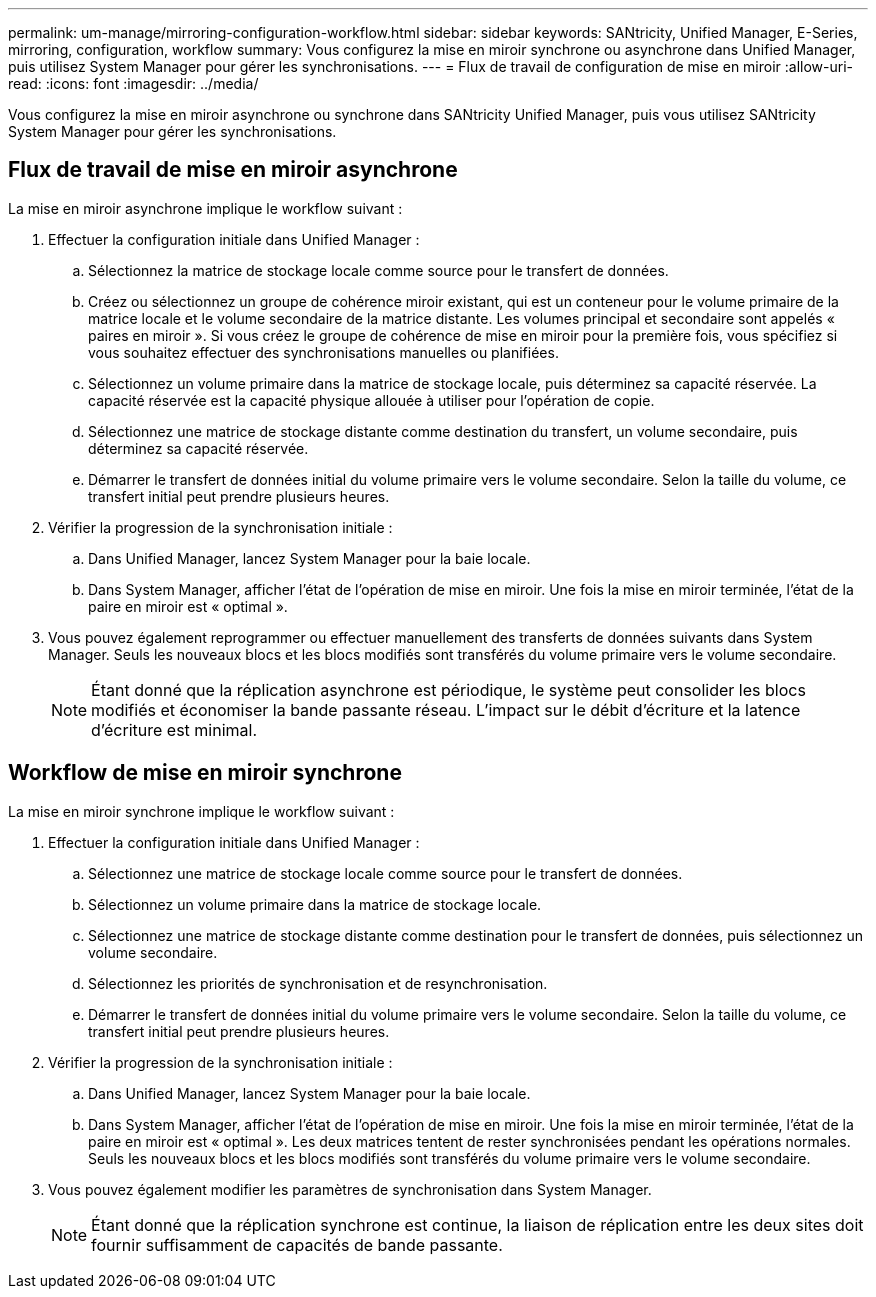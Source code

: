 ---
permalink: um-manage/mirroring-configuration-workflow.html 
sidebar: sidebar 
keywords: SANtricity, Unified Manager, E-Series, mirroring, configuration, workflow 
summary: Vous configurez la mise en miroir synchrone ou asynchrone dans Unified Manager, puis utilisez System Manager pour gérer les synchronisations. 
---
= Flux de travail de configuration de mise en miroir
:allow-uri-read: 
:icons: font
:imagesdir: ../media/


[role="lead"]
Vous configurez la mise en miroir asynchrone ou synchrone dans SANtricity Unified Manager, puis vous utilisez SANtricity System Manager pour gérer les synchronisations.



== Flux de travail de mise en miroir asynchrone

La mise en miroir asynchrone implique le workflow suivant :

. Effectuer la configuration initiale dans Unified Manager :
+
.. Sélectionnez la matrice de stockage locale comme source pour le transfert de données.
.. Créez ou sélectionnez un groupe de cohérence miroir existant, qui est un conteneur pour le volume primaire de la matrice locale et le volume secondaire de la matrice distante. Les volumes principal et secondaire sont appelés « paires en miroir ». Si vous créez le groupe de cohérence de mise en miroir pour la première fois, vous spécifiez si vous souhaitez effectuer des synchronisations manuelles ou planifiées.
.. Sélectionnez un volume primaire dans la matrice de stockage locale, puis déterminez sa capacité réservée. La capacité réservée est la capacité physique allouée à utiliser pour l'opération de copie.
.. Sélectionnez une matrice de stockage distante comme destination du transfert, un volume secondaire, puis déterminez sa capacité réservée.
.. Démarrer le transfert de données initial du volume primaire vers le volume secondaire. Selon la taille du volume, ce transfert initial peut prendre plusieurs heures.


. Vérifier la progression de la synchronisation initiale :
+
.. Dans Unified Manager, lancez System Manager pour la baie locale.
.. Dans System Manager, afficher l'état de l'opération de mise en miroir. Une fois la mise en miroir terminée, l'état de la paire en miroir est « optimal ».


. Vous pouvez également reprogrammer ou effectuer manuellement des transferts de données suivants dans System Manager. Seuls les nouveaux blocs et les blocs modifiés sont transférés du volume primaire vers le volume secondaire.
+
[NOTE]
====
Étant donné que la réplication asynchrone est périodique, le système peut consolider les blocs modifiés et économiser la bande passante réseau. L'impact sur le débit d'écriture et la latence d'écriture est minimal.

====




== Workflow de mise en miroir synchrone

La mise en miroir synchrone implique le workflow suivant :

. Effectuer la configuration initiale dans Unified Manager :
+
.. Sélectionnez une matrice de stockage locale comme source pour le transfert de données.
.. Sélectionnez un volume primaire dans la matrice de stockage locale.
.. Sélectionnez une matrice de stockage distante comme destination pour le transfert de données, puis sélectionnez un volume secondaire.
.. Sélectionnez les priorités de synchronisation et de resynchronisation.
.. Démarrer le transfert de données initial du volume primaire vers le volume secondaire. Selon la taille du volume, ce transfert initial peut prendre plusieurs heures.


. Vérifier la progression de la synchronisation initiale :
+
.. Dans Unified Manager, lancez System Manager pour la baie locale.
.. Dans System Manager, afficher l'état de l'opération de mise en miroir. Une fois la mise en miroir terminée, l'état de la paire en miroir est « optimal ». Les deux matrices tentent de rester synchronisées pendant les opérations normales. Seuls les nouveaux blocs et les blocs modifiés sont transférés du volume primaire vers le volume secondaire.


. Vous pouvez également modifier les paramètres de synchronisation dans System Manager.
+
[NOTE]
====
Étant donné que la réplication synchrone est continue, la liaison de réplication entre les deux sites doit fournir suffisamment de capacités de bande passante.

====

